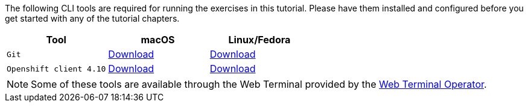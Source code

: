 The following CLI tools are required for running the exercises in this tutorial. 
Please have them installed and configured before you get started with any of the tutorial chapters.

|===
|**Tool**|**macOS**|**Linux/Fedora**

| `Git`
| https://git-scm.com/download/mac[Download]
| https://git-scm.com/download/linux[Download]

| `Openshift client 4.10`
| https://mirror.openshift.com/pub/openshift-v4/x86_64/clients/ocp/4.10.10/openshift-client-linux-4.10.10.tar.gz[Download]
| https://mirror.openshift.com/pub/openshift-v4/x86_64/clients/ocp/4.10.10/openshift-client-mac-4.10.10.tar.gz[Download]


|===

NOTE: Some of these tools are available through the Web Terminal provided by the https://docs.openshift.com/container-platform/4.10/web_console/odc-about-web-terminal.html[Web Terminal Operator].
